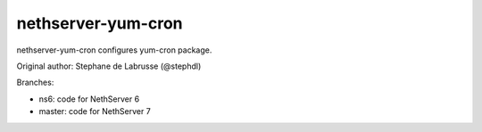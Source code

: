 ===================
nethserver-yum-cron
===================

nethserver-yum-cron configures yum-cron package.

Original author: Stephane de Labrusse (@stephdl)

Branches:

- ns6: code for NethServer 6
- master: code for NethServer 7
